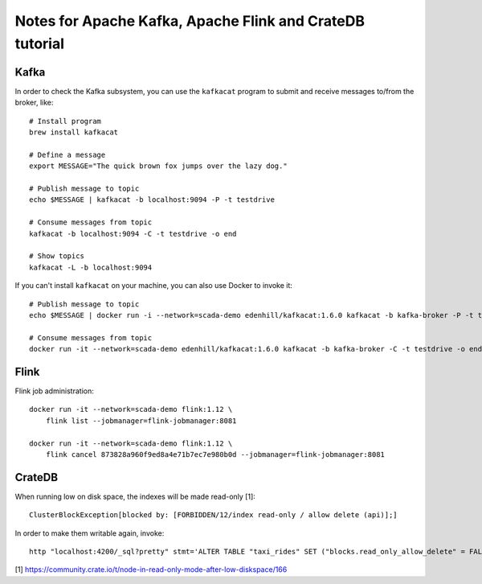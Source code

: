 #########################################################
Notes for Apache Kafka, Apache Flink and CrateDB tutorial
#########################################################


*****
Kafka
*****

In order to check the Kafka subsystem, you can use the ``kafkacat`` program to
submit and receive messages to/from the broker, like::

    # Install program
    brew install kafkacat

    # Define a message
    export MESSAGE="The quick brown fox jumps over the lazy dog."

    # Publish message to topic
    echo $MESSAGE | kafkacat -b localhost:9094 -P -t testdrive

    # Consume messages from topic
    kafkacat -b localhost:9094 -C -t testdrive -o end

    # Show topics
    kafkacat -L -b localhost:9094

If you can't install ``kafkacat`` on your machine, you can also use Docker to
invoke it::

    # Publish message to topic
    echo $MESSAGE | docker run -i --network=scada-demo edenhill/kafkacat:1.6.0 kafkacat -b kafka-broker -P -t testdrive

    # Consume messages from topic
    docker run -it --network=scada-demo edenhill/kafkacat:1.6.0 kafkacat -b kafka-broker -C -t testdrive -o end


*****
Flink
*****

Flink job administration::

    docker run -it --network=scada-demo flink:1.12 \
        flink list --jobmanager=flink-jobmanager:8081

    docker run -it --network=scada-demo flink:1.12 \
        flink cancel 873828a960f9ed8a4e71b7ec7e980b0d --jobmanager=flink-jobmanager:8081


*******
CrateDB
*******

When running low on disk space, the indexes will be made read-only [1]::

    ClusterBlockException[blocked by: [FORBIDDEN/12/index read-only / allow delete (api)];]

In order to make them writable again, invoke::

    http "localhost:4200/_sql?pretty" stmt='ALTER TABLE "taxi_rides" SET ("blocks.read_only_allow_delete" = FALSE)'


[1] https://community.crate.io/t/node-in-read-only-mode-after-low-diskspace/166
